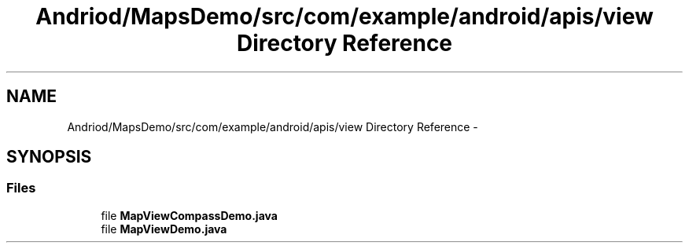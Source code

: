 .TH "Andriod/MapsDemo/src/com/example/android/apis/view Directory Reference" 3 "Thu Feb 21 2013" "Version 01" "MCMProject" \" -*- nroff -*-
.ad l
.nh
.SH NAME
Andriod/MapsDemo/src/com/example/android/apis/view Directory Reference \- 
.SH SYNOPSIS
.br
.PP
.SS "Files"

.in +1c
.ti -1c
.RI "file \fBMapViewCompassDemo\&.java\fP"
.br
.ti -1c
.RI "file \fBMapViewDemo\&.java\fP"
.br
.in -1c
